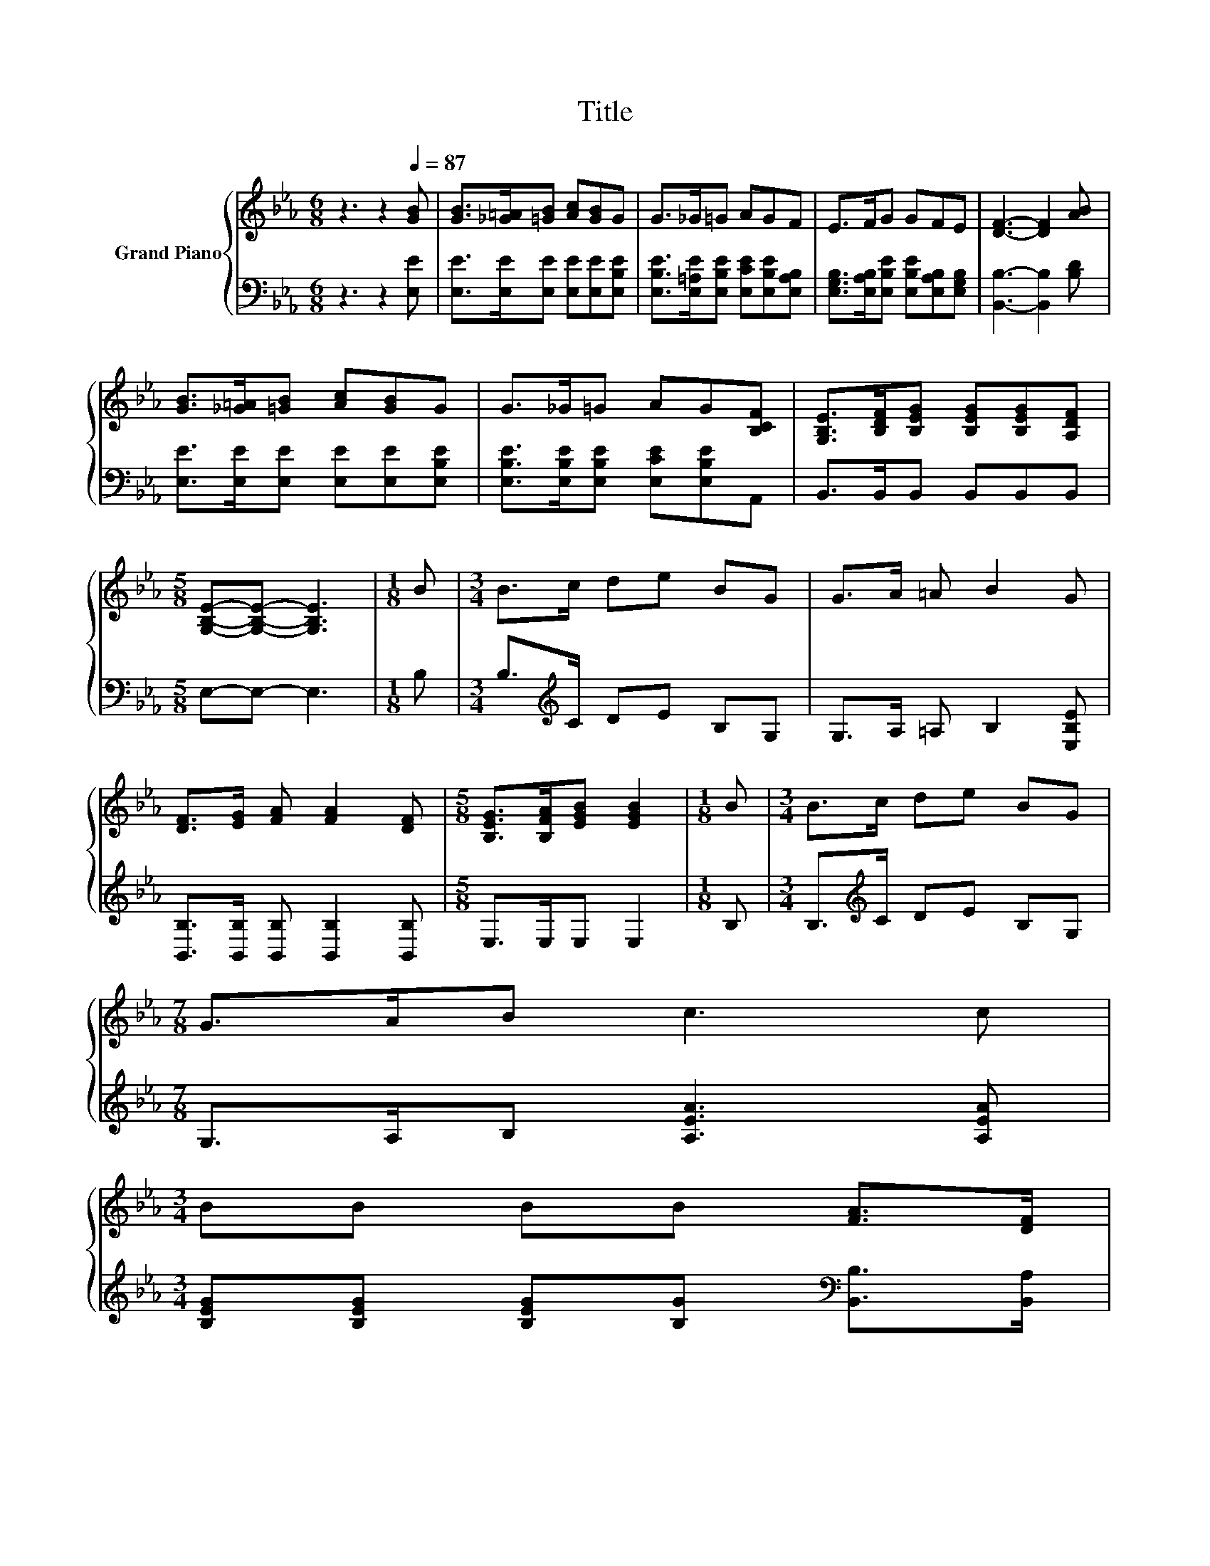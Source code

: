 X:1
T:Title
%%score { 1 | 2 }
L:1/8
M:6/8
K:Eb
V:1 treble nm="Grand Piano"
V:2 bass 
V:1
 z3 z2[Q:1/4=87] [GB] | [GB]>[_G=A][=GB] [Ac][GB]G | G>_G=G AGF | E>FG GFE | [DF]3- [DF]2 [AB] | %5
 [GB]>[_G=A][=GB] [Ac][GB]G | G>_G=G AG[B,CF] | [G,B,E]>[B,DF][B,EG] [B,EG][B,EG][A,DF] | %8
[M:5/8] [G,B,E]-[G,B,E]- [G,B,E]3 |[M:1/8] B |[M:3/4] B>c de BG | G>A =A B2 G | %12
 [DF]>[EG] [FA] [FA]2 [DF] |[M:5/8] [B,EG]>[B,FA][EGB] [EGB]2 |[M:1/8] B |[M:3/4] B>c de BG | %16
[M:7/8] G>AB c3 c | %17
[M:3/4] BB BB [FA]>[DF][Q:1/4=84][Q:1/4=82][Q:1/4=79][Q:1/4=76][Q:1/4=73][Q:1/4=71][Q:1/4=68] | %18
[M:5/8] E-E- E3 |] %19
V:2
 z3 z2 [E,E] | [E,E]>[E,E][E,E] [E,E][E,E][E,B,E] | [E,B,E]>[E,=A,E][E,B,E] [E,CE][E,B,E][E,A,B,] | %3
 [E,G,B,]>[E,A,B,][E,B,E] [E,B,E][E,A,B,][E,G,B,] | [B,,B,]3- [B,,B,]2 [B,D] | %5
 [E,E]>[E,E][E,E] [E,E][E,E][E,B,E] | [E,B,E]>[E,B,E][E,B,E] [E,CE][E,B,E]A,, | %7
 B,,>B,,B,, B,,B,,B,, |[M:5/8] E,-E,- E,3 |[M:1/8] B, |[M:3/4] B,>[K:treble]C DE B,G, | %11
 G,>A, =A, B,2 [E,B,E] | [B,,B,]>[B,,B,] [B,,B,] [B,,B,]2 [B,,B,] |[M:5/8] E,>E,E, E,2 | %14
[M:1/8] B, |[M:3/4] B,>[K:treble]C DE B,G, |[M:7/8] G,>A,B, [A,EA]3 [A,EA] | %17
[M:3/4] [B,EG][B,EG] [B,EG][B,G][K:bass] [B,,B,]>[B,,A,] |[M:5/8] [E,G,]-[E,G,]- [E,G,]3 |] %19

